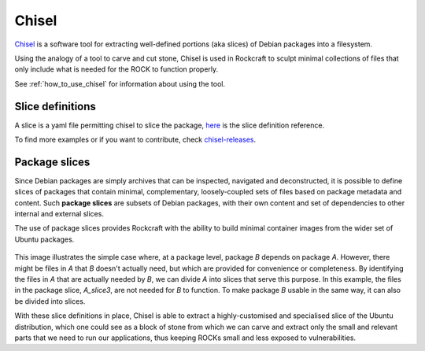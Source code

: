 .. _chisel_explanation:

Chisel
======

Chisel_ is a software tool for extracting well-defined portions (aka slices) of
Debian packages into a filesystem.

Using the analogy of a tool to carve and cut stone, Chisel is used in
Rockcraft to sculpt minimal collections of files that only include what is
needed for the ROCK to function properly.

See :ref:`how_to_use_chisel` for information about using the tool.

Slice definitions
-----------------

A slice is a yaml file permitting chisel to slice the package,
`here <https://github.com/canonical/chisel#slice-definitions>`_ is
the slice definition reference.

To find more examples or if you want to contribute,
check `chisel-releases <https://github.com/canonical/chisel-releases>`_.

Package slices
--------------

Since Debian packages are simply archives that can be inspected, navigated
and deconstructed, it is possible to define slices of packages that contain
minimal, complementary, loosely-coupled sets of files based on package
metadata and content. Such **package slices** are subsets of Debian packages,
with their own content and set of dependencies to other internal and external
slices.

The use of package slices provides Rockcraft with the ability to build minimal
container images from the wider set of Ubuntu packages.

.. figure:: /_static/package-slices.svg
   :width: 75%
   :align: center
   :alt: Debian package slices with dependencies

This image illustrates the simple case where, at a package level, package *B*
depends on package *A*. However, there might be files in *A* that *B* doesn't
actually need, but which are provided for convenience or completeness.
By identifying the files in *A* that are actually needed by *B*, we can divide
*A* into slices that serve this purpose. In this example, the files in the
package slice, *A_slice3*, are not needed for *B* to function. To make package
*B* usable in the same way, it can also be divided into slices.

With these slice definitions in place, Chisel is able to extract a
highly-customised and specialised slice of the Ubuntu distribution, which one
could see as a block of stone from which we can carve and extract only the
small and relevant parts that we need to run our applications, thus keeping
ROCKs small and less exposed to vulnerabilities.

